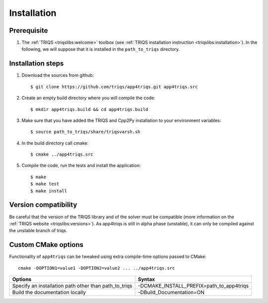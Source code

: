 .. highlight:: bash

.. _install:

Installation
============


Prerequisite
-------------------

#. The :ref:`TRIQS <triqslibs:welcome>` toolbox (see :ref:`TRIQS installation instruction <triqslibs:installation>`).
   In the following, we will suppose that it is installed in the ``path_to_triqs`` directory.

Installation steps
------------------

#. Download the sources from github::

     $ git clone https://github.com/triqs/app4triqs.git app4triqs.src

#. Create an empty build directory where you will compile the code::

     $ mkdir app4triqs.build && cd app4triqs.build

#. Make sure that you have added the TRIQS and Cpp2Py installation to your environment variables::

     $ source path_to_triqs/share/triqsvarsh.sh

#. In the build directory call cmake::

     $ cmake ../app4triqs.src

#. Compile the code, run the tests and install the application::

     $ make
     $ make test
     $ make install

Version compatibility
---------------------

Be careful that the version of the TRIQS library and of the solver must be
compatible (more information on the :ref:`TRIQS website <triqslibs:versions>`).
As app4triqs is still in alpha phase (unstable), it can only be compiled against the
unstable branch of triqs.

Custom CMake options
--------------------

Functionality of ``app4triqs`` can be tweaked using extra compile-time options passed to CMake::

    cmake -DOPTION1=value1 -DOPTION2=value2 ... ../app4triqs.src

+-----------------------------------------------------------------------+-----------------------------------------------+
| Options                                                               | Syntax                                        |
+=======================================================================+===============================================+
| Specify an installation path other than path_to_triqs                 | -DCMAKE_INSTALL_PREFIX=path_to_app4triqs      |
+-----------------------------------------------------------------------+-----------------------------------------------+
| Build the documentation locally                                       | -DBuild_Documentation=ON                      |
+-----------------------------------------------------------------------+-----------------------------------------------+
